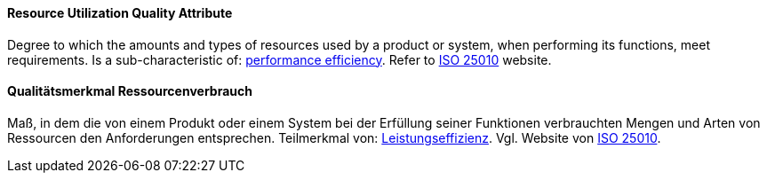 [#term-resource-utilization-quality-attribute]

// tag::EN[]
==== Resource Utilization Quality Attribute
Degree to which the amounts and types of resources used by a product or system, when performing its functions, meet requirements.
Is a sub-characteristic of: <<term-performance-efficiency-quality-attribute,performance efficiency>>.
Refer to link:https://iso25000.com/index.php/en/iso-25000-standards/iso-25010[ISO 25010] website.

// end::EN[]

// tag::DE[]
==== Qualitätsmerkmal Ressourcenverbrauch

Maß, in dem die von einem Produkt oder einem System bei der Erfüllung
seiner Funktionen verbrauchten Mengen und Arten von Ressourcen den
Anforderungen entsprechen. Teilmerkmal von:
<<term-performance-efficiency-quality-attribute,Leistungseffizienz>>.
Vgl. Website von link:https://iso25000.com/index.php/en/iso-25000-standards/iso-25010[ISO 25010].

// end::DE[]
